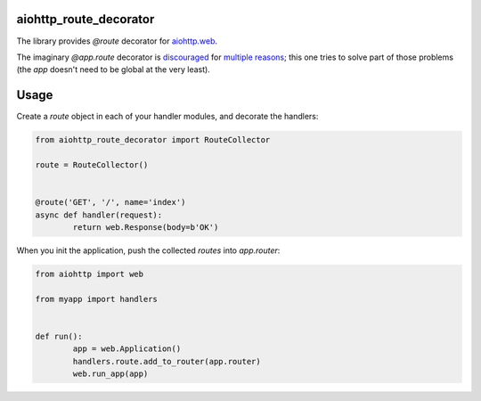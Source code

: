 aiohttp_route_decorator
=======================

The library provides `@route` decorator for `aiohttp.web`_.

.. _aiohttp.web: https://aiohttp.readthedocs.io/en/latest/web.html

The imaginary `@app.route` decorator is discouraged_ for multiple_ reasons_; this one tries to solve part of those problems (the `app` doesn't need to be global at the very least).

.. _discouraged: http://aiohttp.readthedocs.io/en/stable/faq.html
.. _multiple: https://github.com/KeepSafe/aiohttp/issues/428
.. _reasons: https://github.com/KeepSafe/aiohttp/pull/195

Usage
=====

Create a `route` object in each of your handler modules, and decorate the handlers:

.. code:: python

	from aiohttp_route_decorator import RouteCollector

	route = RouteCollector()


	@route('GET', '/', name='index')
	async def handler(request):
		return web.Response(body=b'OK')
		
When you init the application, push the collected `routes` into `app.router`:

.. code:: python

	from aiohttp import web

	from myapp import handlers


	def run():
		app = web.Application()
		handlers.route.add_to_router(app.router)
		web.run_app(app)
